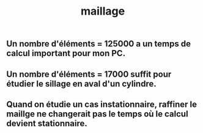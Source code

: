 #+TITLE: maillage

** Un nombre d'éléments = 125000 a un temps de calcul important pour mon PC.
** Un nombre d'éléments = 17000 suffit pour étudier le sillage en aval d'un cylindre.
** Quand on étudie un cas instationnaire, raffiner le maillge ne changerait pas le temps où le calcul devient stationnaire.
